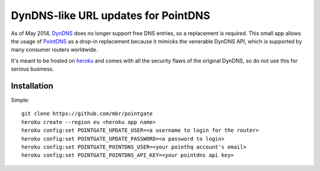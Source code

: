 DynDNS-like URL updates for PointDNS
====================================

As of May 2014, `DynDNS <https://dyndns.org>`_ does no longer support free
DNS entries, so a replacement is required. This small app allows the usage
of `PointDNS <https://pointhq.com>`_ as a drop-in replacement because it
mimicks the venerable DynDNS API, which is supported by many consumer
routers worldwide.

It's meant to be hosted on `heroku <https://heroku.com>`_ and comes with all
the security flaws of the original DynDNS, so do not use this for serious
business.


Installation
------------

Simple::

  git clone https://github.com/mbr/pointgate
  heroku create --region eu <heroku app name>
  heroku config:set POINTGATE_UPDATE_USER=<a username to login for the router>
  heroku config:set POINTGATE_UPDATE_PASSWORD=<a password to login>
  heroku config:set POINTGATE_POINTDNS_USER=<your pointhq account's email>
  heroku config:set POINTGATE_POINTDNS_API_KEY=<your pointdns api key>

